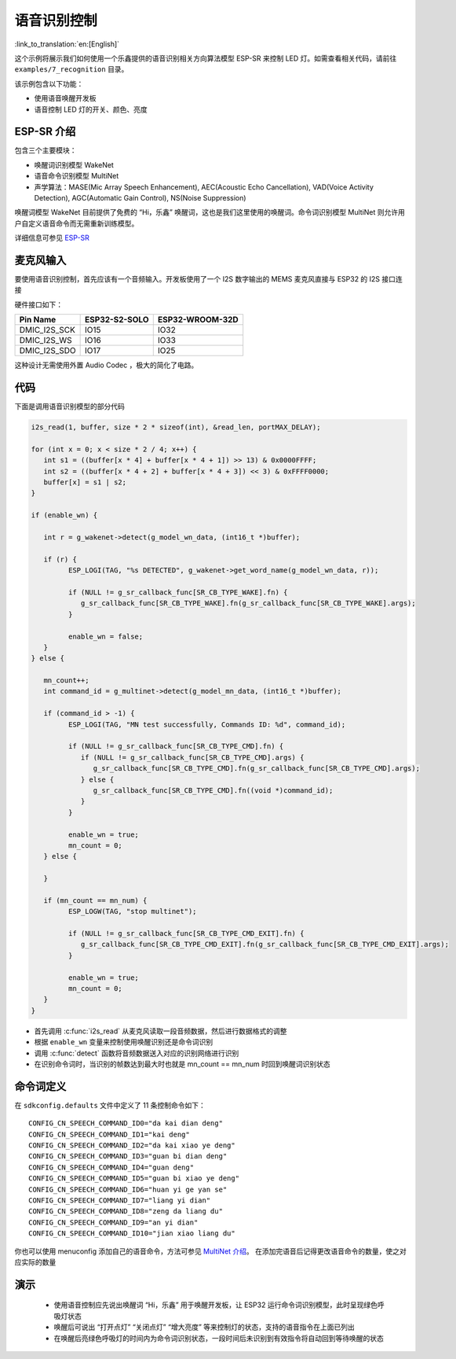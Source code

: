语音识别控制
=============

:link_to_translation:`en:[English]`

这个示例将展示我们如何使用一个乐鑫提供的语音识别相关方向算法模型 ESP-SR 来控制 LED 灯。如需查看相关代码，请前往 ``examples/7_recognition`` 目录。

该示例包含以下功能：

-  使用语音唤醒开发板
-  语音控制 LED 灯的开关、颜色、亮度


ESP-SR 介绍
---------------

包含三个主要模块：

- 唤醒词识别模型 WakeNet
- 语音命令识别模型 MultiNet
- 声学算法：MASE(Mic Array Speech Enhancement), AEC(Acoustic Echo Cancellation), VAD(Voice Activity Detection), AGC(Automatic Gain Control), NS(Noise Suppression)

唤醒词模型 WakeNet 目前提供了免费的 “Hi，乐鑫” 唤醒词，这也是我们这里使用的唤醒词。命令词识别模型 MultiNet 则允许用户自定义语音命令而无需重新训练模型。

详细信息可参见 `ESP-SR <https://github.com/espressif/esp-sr>`_ 

麦克风输入
---------------
要使用语音识别控制，首先应该有一个音频输入。开发板使用了一个 I2S 数字输出的 MEMS 麦克风直接与 ESP32 的 I2S 接口连接

硬件接口如下：

+--------------+---------------+-----------------+
| Pin Name     | ESP32-S2-SOLO | ESP32-WROOM-32D |
+==============+===============+=================+
| DMIC_I2S_SCK |   IO15        |        IO32     |
+--------------+---------------+-----------------+
| DMIC_I2S_WS  |   IO16        |        IO33     |
+--------------+---------------+-----------------+
| DMIC_I2S_SDO |   IO17        |        IO25     |
+--------------+---------------+-----------------+

这种设计无需使用外置 Audio Codec ，极大的简化了电路。

代码
---------

下面是调用语音识别模型的部分代码

.. code-block:: c

   i2s_read(1, buffer, size * 2 * sizeof(int), &read_len, portMAX_DELAY);

   for (int x = 0; x < size * 2 / 4; x++) {
      int s1 = ((buffer[x * 4] + buffer[x * 4 + 1]) >> 13) & 0x0000FFFF;
      int s2 = ((buffer[x * 4 + 2] + buffer[x * 4 + 3]) << 3) & 0xFFFF0000;
      buffer[x] = s1 | s2;
   }

   if (enable_wn) {

      int r = g_wakenet->detect(g_model_wn_data, (int16_t *)buffer);

      if (r) {
            ESP_LOGI(TAG, "%s DETECTED", g_wakenet->get_word_name(g_model_wn_data, r));

            if (NULL != g_sr_callback_func[SR_CB_TYPE_WAKE].fn) {
               g_sr_callback_func[SR_CB_TYPE_WAKE].fn(g_sr_callback_func[SR_CB_TYPE_WAKE].args);
            }

            enable_wn = false;
      }
   } else {

      mn_count++;
      int command_id = g_multinet->detect(g_model_mn_data, (int16_t *)buffer);

      if (command_id > -1) {
            ESP_LOGI(TAG, "MN test successfully, Commands ID: %d", command_id);

            if (NULL != g_sr_callback_func[SR_CB_TYPE_CMD].fn) {
               if (NULL != g_sr_callback_func[SR_CB_TYPE_CMD].args) {
                  g_sr_callback_func[SR_CB_TYPE_CMD].fn(g_sr_callback_func[SR_CB_TYPE_CMD].args);
               } else {
                  g_sr_callback_func[SR_CB_TYPE_CMD].fn((void *)command_id);
               }
            }

            enable_wn = true;
            mn_count = 0;
      } else {

      }

      if (mn_count == mn_num) {
            ESP_LOGW(TAG, "stop multinet");

            if (NULL != g_sr_callback_func[SR_CB_TYPE_CMD_EXIT].fn) {
               g_sr_callback_func[SR_CB_TYPE_CMD_EXIT].fn(g_sr_callback_func[SR_CB_TYPE_CMD_EXIT].args);
            }

            enable_wn = true;
            mn_count = 0;
      }
   }

- 首先调用 :c:func:`i2s_read` 从麦克风读取一段音频数据，然后进行数据格式的调整
- 根据 ``enable_wn`` 变量来控制使用唤醒识别还是命令词识别
- 调用 :c:func:`detect` 函数将音频数据送入对应的识别网络进行识别
- 在识别命令词时，当识别的帧数达到最大时也就是 mn_count == mn_num 时回到唤醒词识别状态


命令词定义
---------------
在 ``sdkconfig.defaults`` 文件中定义了 11 条控制命令如下：

::

   CONFIG_CN_SPEECH_COMMAND_ID0="da kai dian deng"
   CONFIG_CN_SPEECH_COMMAND_ID1="kai deng"
   CONFIG_CN_SPEECH_COMMAND_ID2="da kai xiao ye deng"
   CONFIG_CN_SPEECH_COMMAND_ID3="guan bi dian deng"
   CONFIG_CN_SPEECH_COMMAND_ID4="guan deng"
   CONFIG_CN_SPEECH_COMMAND_ID5="guan bi xiao ye deng"
   CONFIG_CN_SPEECH_COMMAND_ID6="huan yi ge yan se"
   CONFIG_CN_SPEECH_COMMAND_ID7="liang yi dian"
   CONFIG_CN_SPEECH_COMMAND_ID8="zeng da liang du"
   CONFIG_CN_SPEECH_COMMAND_ID9="an yi dian"
   CONFIG_CN_SPEECH_COMMAND_ID10="jian xiao liang du"

你也可以使用 menuconfig 添加自己的语音命令，方法可参见 `MultiNet 介绍 <https://github.com/espressif/esp-sr/blob/master/speech_command_recognition/README.md>`_。
在添加完语音后记得更改语音命令的数量，使之对应实际的数量



演示
---------------
 - 使用语音控制应先说出唤醒词 “Hi，乐鑫” 用于唤醒开发板，让 ESP32 运行命令词识别模型，此时呈现绿色呼吸灯状态
 - 唤醒后可说出 “打开点灯” “关闭点灯” “增大亮度” 等来控制灯的状态，支持的语音指令在上面已列出
 - 在唤醒后亮绿色呼吸灯的时间内为命令词识别状态，一段时间后未识别到有效指令将自动回到等待唤醒的状态

